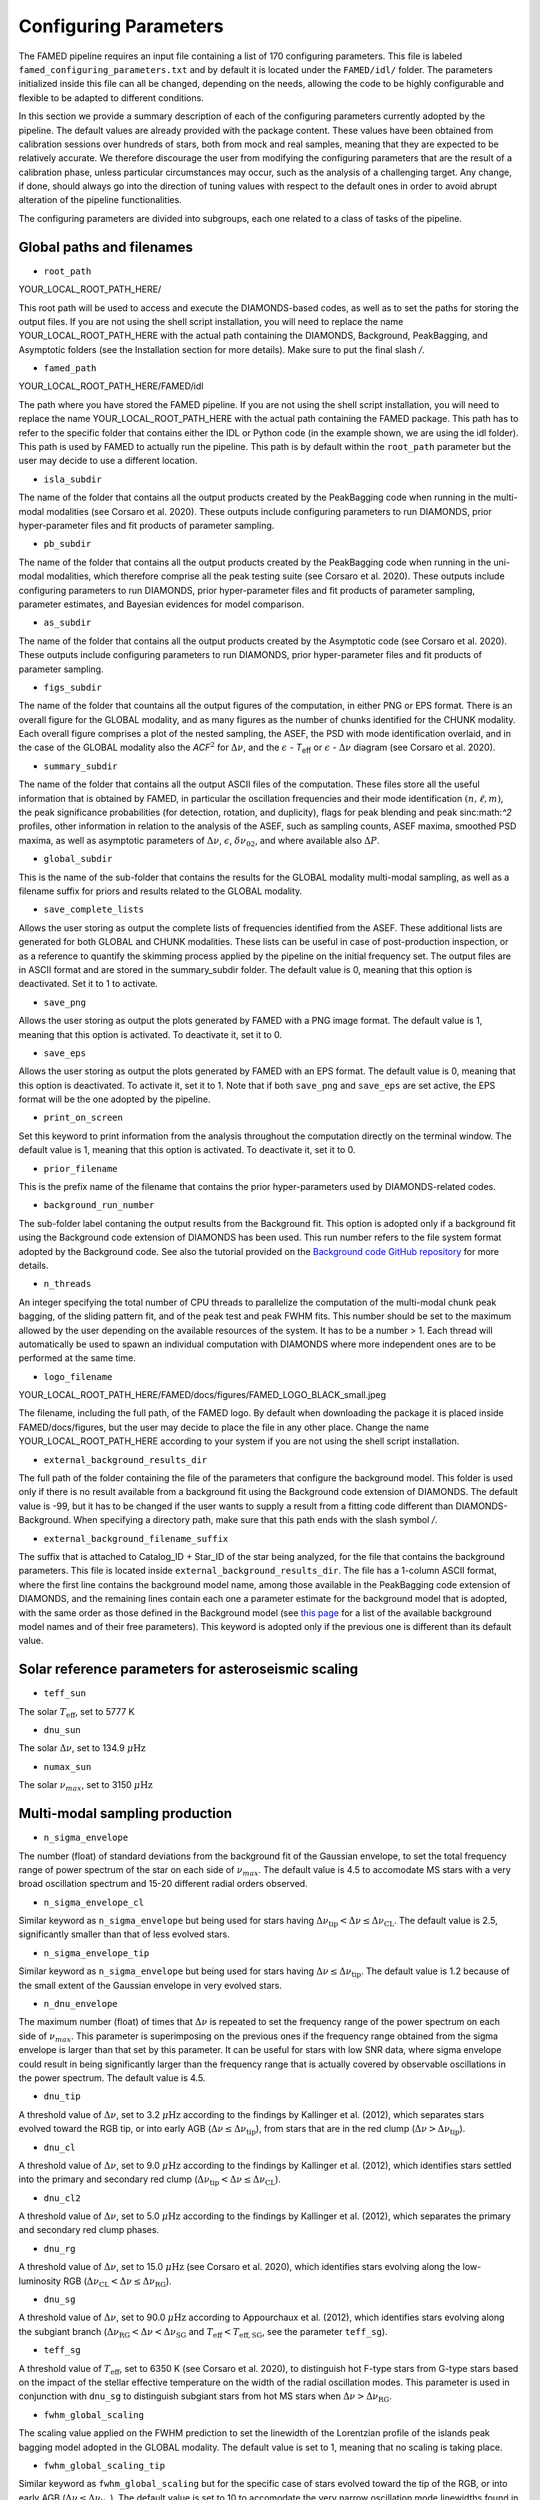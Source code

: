 .. _configuring_parameters:

Configuring Parameters
======================
The FAMED pipeline requires an input file containing a list of 170 configuring parameters. This file is labeled ``famed_configuring_parameters.txt`` and by default it is located under the ``FAMED/idl/`` folder. The parameters initialized inside this file can all be changed, depending on the needs, allowing the code to be highly configurable and flexible to be adapted to different conditions. 

In this section we provide a summary description of each of the configuring parameters currently adopted by the pipeline. The default values are already provided with the package content. These values have been obtained from calibration sessions over hundreds of stars, both from mock and real samples, meaning that they are expected to be relatively accurate. We therefore discourage the user from modifying the configuring parameters that are the result of a calibration phase, unless particular circumstances may occur, such as the analysis of a challenging target. Any change, if done, should always go into the direction of tuning values with respect to the default ones in order to avoid abrupt alteration of the pipeline functionalities. 

The configuring parameters are divided into subgroups, each one related to a class of tasks of the pipeline.

Global paths and filenames
^^^^^^^^^^^^^^^^^^^^^^^^^^
* ``root_path`` 
YOUR_LOCAL_ROOT_PATH_HERE/

This root path will be used to access and execute the DIAMONDS-based codes, as well as to set the paths for storing the output files. If you are not using the shell script installation, you will need to replace the name YOUR_LOCAL_ROOT_PATH_HERE with the actual path containing the DIAMONDS, Background, PeakBagging, and Asymptotic folders (see the Installation section for more details). Make sure to put the final slash `/`. 

* ``famed_path`` 
YOUR_LOCAL_ROOT_PATH_HERE/FAMED/idl

The path where you have stored the FAMED pipeline. If you are not using the shell script installation, you will need to replace the name YOUR_LOCAL_ROOT_PATH_HERE with the actual path containing the FAMED package. This path has to refer to the specific folder that contains either the IDL or Python code (in the example shown, we are using the idl folder). This path is used by FAMED to actually run the pipeline. This path is by default within the ``root_path`` parameter but the user may decide to use a different location.

* ``isla_subdir``
The name of the folder that contains all the output products created by the PeakBagging code when running in the multi-modal modalities (see Corsaro et al. 2020). These outputs include configuring parameters to run DIAMONDS, prior hyper-parameter files and fit products of parameter sampling.

* ``pb_subdir``
The name of the folder that contains all the output products created by the PeakBagging code when running in the uni-modal modalities, which therefore comprise all the peak testing suite (see Corsaro et al. 2020). These outputs include configuring parameters to run DIAMONDS, prior hyper-parameter files and fit products of parameter sampling, parameter estimates, and Bayesian evidences for model comparison.

* ``as_subdir``
The name of the folder that contains all the output products created by the Asymptotic code (see Corsaro et al. 2020). These outputs include configuring parameters to run DIAMONDS, prior hyper-parameter files and fit products of parameter sampling.

* ``figs_subdir``
The name of the folder that countains all the output figures of the computation, in either PNG or EPS format. There is an overall figure for the GLOBAL modality, and as many figures as the number of chunks identified for the CHUNK modality. Each overall figure comprises a plot of the nested sampling, the ASEF, the PSD with mode identification overlaid, and in the case of the GLOBAL modality also the *ACF*:math:`^2` for :math:`\Delta\nu`, and the :math:`\epsilon` - *T*:subscript:`eff` or :math:`\epsilon` - :math:`\Delta\nu` diagram (see Corsaro et al. 2020).

* ``summary_subdir``
The name of the folder that contains all the output ASCII files of the computation. These files store all the useful information that is obtained by FAMED, in particular the oscillation frequencies and their mode identification :math:`(n,\ell,m)`, the peak significance probabilities (for detection, rotation, and duplicity), flags for peak blending and peak sinc:math:`^2` profiles, other information in relation to the analysis of the ASEF, such as sampling counts, ASEF maxima, smoothed PSD maxima, as well as asymptotic parameters of :math:`\Delta\nu`, :math:`\epsilon`, :math:`\delta\nu_{02}`, and where available also :math:`\Delta P`.

* ``global_subdir``
This is the name of the sub-folder that contains the results for the GLOBAL modality multi-modal sampling, as well as a filename suffix for priors and results related to the GLOBAL modality.

* ``save_complete_lists``
Allows the user storing as output the complete lists of frequencies identified from the ASEF. These additional lists are generated for both GLOBAL and CHUNK modalities. These lists can be useful in case of post-production inspection, or as a reference to quantify the skimming process applied by the pipeline on the initial frequency set. The output files are in ASCII format and are stored in the summary_subdir folder. The default value is 0, meaning that this option is deactivated. Set it to 1 to activate.

* ``save_png``
Allows the user storing as output the plots generated by FAMED with a PNG image format. The default value is 1, meaning that this option is activated. To deactivate it, set it to 0.

* ``save_eps``
Allows the user storing as output the plots generated by FAMED with an EPS format. The default value is 0, meaning that this option is deactivated. To activate it, set it to 1. Note that if both ``save_png`` and ``save_eps`` are set active, the EPS format will be the one adopted by the pipeline. 

* ``print_on_screen``
Set this keyword to print information from the analysis throughout the computation directly on the terminal window. The default value is 1, meaning that this option is activated. To deactivate it, set it to 0.

* ``prior_filename``
This is the prefix name of the filename that contains the prior hyper-parameters used by DIAMONDS-related codes.

* ``background_run_number``
The sub-folder label contaning the output results from the Background fit. This option is adopted only if a background fit using the Background code extension of DIAMONDS has been used. This run number refers to the file system format adopted by the Background code. See also the tutorial provided on the `Background code GitHub repository <https://github.com/EnricoCorsaro/Background>`_ for more details.

* ``n_threads``
An integer specifying the total number of CPU threads to parallelize the computation of the multi-modal chunk peak bagging, of the sliding pattern fit, and of the peak test and peak FWHM fits. This number should be set to the maximum allowed by the user depending on the available resources of the system. It has to be a number > 1. Each thread will automatically be used to spawn an individual computation with DIAMONDS where more independent ones are to be performed at the same time.

* ``logo_filename`` 
YOUR_LOCAL_ROOT_PATH_HERE/FAMED/docs/figures/FAMED_LOGO_BLACK_small.jpeg

The filename, including the full path, of the FAMED logo. By default when downloading the package it is placed inside FAMED/docs/figures, but the user may decide to place the file in any other place. Change the name YOUR_LOCAL_ROOT_PATH_HERE according to your system if you are not using the shell script installation.

* ``external_background_results_dir``
The full path of the folder containing the file of the parameters that configure the background model. This folder is used only if there is no result available from a background fit using the Background code extension of DIAMONDS. The default value is -99, but it has to be changed if the user wants to supply a result from a fitting code different than DIAMONDS-Background. When specifying a directory path, make sure that this path ends with the slash symbol `/`.

* ``external_background_filename_suffix``
The suffix that is attached to Catalog_ID + Star_ID of the star being analyzed, for the file that contains the background parameters. This file is located inside ``external_background_results_dir``. The file has a 1-column ASCII format, where the first line contains the background model name, among those available in the PeakBagging code extension of DIAMONDS, and the remaining lines contain each one a parameter estimate for the background model that is adopted, with the same order as those defined in the Background model (see `this page <https://famed.readthedocs.io/en/latest/background_models.html>`_ for a list of the available background model names and of their free parameters). This keyword is adopted only if the previous one is different than its default value.

Solar reference parameters for asteroseismic scaling
^^^^^^^^^^^^^^^^^^^^^^^^^^^^^^^^^^^^^^^^^^^^^^^^^^^^
* ``teff_sun`` 
The solar :math:`T_\mathrm{eff}`, set to 5777 K

* ``dnu_sun``
The solar :math:`\Delta\nu`, set to 134.9 :math:`\mu\mbox{Hz}`

* ``numax_sun``
The solar :math:`\nu_{max}`, set to 3150 :math:`\mu\mbox{Hz}`

Multi-modal sampling production
^^^^^^^^^^^^^^^^^^^^^^^^^^^^^^^
* ``n_sigma_envelope``
The number (float) of standard deviations from the background fit of the Gaussian envelope, to set the total frequency range of power spectrum of the star on each side of :math:`\nu_{max}`. The default value is 4.5 to accomodate MS stars with a very broad oscillation spectrum and 15-20 different radial orders observed.

* ``n_sigma_envelope_cl``
Similar keyword as ``n_sigma_envelope`` but being used for stars having :math:`\Delta\nu_\mathrm{tip} < \Delta\nu \leq \Delta\nu_\mathrm{CL}`. The default value is 2.5, significantly smaller than that of less evolved stars.

* ``n_sigma_envelope_tip``
Similar keyword as ``n_sigma_envelope`` but being used for stars having :math:`\Delta\nu \leq \Delta\nu_\mathrm{tip}`. The default value is 1.2 because of the small extent of the Gaussian envelope in very evolved stars.

* ``n_dnu_envelope``
The maximum number (float) of times that :math:`\Delta\nu` is repeated to set the frequency range of the power spectrum on each side of :math:`\nu_{max}`. This parameter is superimposing on the previous ones if the frequency range obtained from the sigma envelope is larger than that set by this parameter. It can be useful for stars with low SNR data, where sigma envelope could result in being significantly larger than the frequency range that is actually covered by observable oscillations in the power spectrum. The default value is 4.5.

* ``dnu_tip``
A threshold value of :math:`\Delta\nu`, set to 3.2 :math:`\mu\mbox{Hz}` according to the findings by Kallinger et al. (2012), which separates stars evolved toward the RGB tip, or into early AGB (:math:`\Delta\nu \leq \Delta\nu_\mathrm{tip}`), from stars that are in the red clump (:math:`\Delta\nu > \Delta\nu_\mathrm{tip}`).

* ``dnu_cl``
A threshold value of :math:`\Delta\nu`, set to 9.0 :math:`\mu\mbox{Hz}` according to the findings by Kallinger et al. (2012), which identifies stars settled into the primary and secondary red clump (:math:`\Delta\nu_\mathrm{tip} < \Delta\nu \leq \Delta\nu_\mathrm{CL}`).

* ``dnu_cl2``
A threshold value of :math:`\Delta\nu`, set to 5.0 :math:`\mu\mbox{Hz}` according to the findings by Kallinger et al. (2012), which separates the primary and secondary red clump phases.

* ``dnu_rg``
A threshold value of :math:`\Delta\nu`, set to 15.0 :math:`\mu\mbox{Hz}` (see Corsaro et al. 2020), which identifies stars evolving along the low-luminosity RGB (:math:`\Delta\nu_\mathrm{CL} < \Delta\nu \leq \Delta\nu_\mathrm{RG}`).

* ``dnu_sg``
A threshold value of :math:`\Delta\nu`, set to 90.0 :math:`\mu\mbox{Hz}` according to Appourchaux et al. (2012), which identifies stars evolving along the subgiant branch (:math:`\Delta\nu_\mathrm{RG} < \Delta\nu < \Delta\nu_\mathrm{SG}` and :math:`T_\mathrm{eff} < T_\mathrm{eff,SG}`, see the parameter ``teff_sg``).

* ``teff_sg``
A threshold value of :math:`T_\mathrm{eff}`, set to 6350 K (see Corsaro et al. 2020), to distinguish hot F-type stars from G-type stars based on the impact of the stellar effective temperature on the width of the radial oscillation modes. This parameter is used in conjunction with ``dnu_sg`` to distinguish subgiant stars from hot MS stars when :math:`\Delta\nu > \Delta\nu_\mathrm{RG}`.

* ``fwhm_global_scaling``
The scaling value applied on the FWHM prediction to set the linewidth of the Lorentzian profile of the islands peak bagging model adopted in the GLOBAL modality. The default value is set to 1, meaning that no scaling is taking place.

* ``fwhm_global_scaling_tip``
Similar keyword as ``fwhm_global_scaling`` but for the specific case of stars evolved toward the tip of the RGB, or into early AGB (:math:`\Delta\nu \leq \Delta\nu_\mathrm{tip}`). The default value is set to 10 to accomodate the very narrow oscillation mode linewidths found in these cool stars.

* ``fwhm_chunk_scaling_ms``
Similar keyword as ``fwhm_global_scaling`` but for the CHUNK modality and the case of MS stars, having either :math:`\Delta\nu_\mathrm{RG} < \Delta\nu \leq \Delta\nu_\mathrm{SG}` and :math:`T_\mathrm{eff} \geq T_\mathrm{eff,SG}` or :math:`\Delta\nu \geq \Delta\nu_\mathrm{SG}`. The default value is set to 10 for improving the resolution on the multi-modal sampling due to the very large oscillation mode linewidths found in these stars.

* ``fwhm_chunk_scaling_sg``
Similar keyword as ``fwhm_global_scaling`` but for the CHUNK modality and the case of subgiant stars, having :math:`\Delta\nu_\mathrm{RG} < \Delta\nu < \Delta\nu_\mathrm{SG}` and :math:`T_\mathrm{eff} < T_\mathrm{eff,SG}`. The default value is set to 1.2, implying an almost negligible scaling.

* ``fwhm_chunk_scaling_rg``
Similar keyword as ``fwhm_global_scaling`` but for the CHUNK modality and the case of low-luminosity RGB stars, having :math:`\Delta\nu_\mathrm{CL} < \Delta\nu \leq \Delta\nu_\mathrm{RG}`. The default value is set to 5 to accomodate the presence of very narrow oscillation peaks arising from dipolar mixed modes.

* ``fwhm_chunk_scaling_cl``
Similar keyword as ``fwhm_global_scaling`` but for the CHUNK modality and the case of primary and secondary clump stars, having :math:`\Delta\nu_\mathrm{tip} < \Delta\nu \leq \Delta\nu_\mathrm{CL}`. The default value is set to 8 to accomodate the presence of very narrow oscillation peaks arising from dipolar mixed modes and the large mode linewidths caused by the hotter temperatures of clump stars relative to RGB stars.

* ``fwhm_chunk_scaling_tip``
Similar keyword as ``fwhm_global_scaling`` but for the CHUNK modality and the case of stars evolving toward the tip of the RGB, or into early AGB, having :math:`\Delta\nu \leq \Delta\nu_\mathrm{tip}`. The default value is set to 12 to accomodate the very narrow oscillation mode linewidths found in these cool stars.

* ``dnu_overlap_fraction_ms``
The fraction of :math:`\Delta\nu` by which each chunk identified by GLOBAL is extended on the left side of the range for MS stars, having either :math:`\Delta\nu_\mathrm{RG} < \Delta\nu \leq \Delta\nu_\mathrm{SG}` and :math:`T_\mathrm{eff} \geq T_\mathrm{eff,SG}` or :math:`\Delta\nu \geq \Delta\nu_\mathrm{SG}`. The default value is set to 0.15.

* ``dnu_overlap_fraction_rg``
The fraction of :math:`\Delta\nu \geq \Delta\nu_\mathrm{SG}` by which each chunk identified by GLOBAL is extended on the left side of the range for all stars not classified as MS stars, having either :math:`\Delta\nu < \Delta\nu_\mathrm{SG}` and :math:`T_\mathrm{eff} < T_\mathrm{eff,SG}`. This is set by default to 0.25, thus larger than ``dnu_overlap_fraction_ms``, to allow for more pronounced curvature effects in evolved stars and for accomodating their more complex oscillation mode patterns.

* ``threshold_asef_global``
The fraction of ASEF amplitude with respect to the global ASEF maximum, that is necessary to consider to locate a local maximum using the hill-climbing algorithm. This amplitude refers to the total amount of amplitude found in a rising phase of a local maximum, i.e. starting from its closest local minimum. This parameter is used only within the GLOBAL module of the pipeline. The default value is set to 0.01.

* ``threshold_asef_chunk_ms``
Similar description as for ``threshold_asef_global`` but for MS stars only, having either :math:`\Delta\nu_\mathrm{RG} < \Delta\nu \leq \Delta\nu_\mathrm{SG}` and :math:`T_\mathrm{eff} \geq T_\mathrm{eff,SG}` or :math:`\Delta\nu \geq \Delta\nu_\mathrm{SG}`. This parameter is used within the CHUNK module of the pipeline. The default value is set to 0.03.

* ``threshold_asef_chunk_sg``
Similar description as for ``threshold_asef_global`` but for subgiant stars, having :math:`\Delta\nu_\mathrm{RG} < \Delta\nu < \Delta\nu_\mathrm{SG}` and :math:`T_\mathrm{eff} < T_\mathrm{eff,SG}`. This parameter is used within the CHUNK module of the pipeline. The default value is set to 0.05, which is larger than that used in MS stars because the stellar spectra appear to be more complex.

* ``threshold_asef_chunk_rg``
Similar description as for ``threshold_asef_global`` but for red giant stars, having :math:`\Delta\nu \leq \Delta\nu_\mathrm{RG}`. This parameter is used within the CHUNK module of the pipeline. The default value is set to 0.05, which similarly as for subgiant stars, is larger than that used in MS stars because the stellar spectra appear to be more complex.

* ``skim_frequency_tolerance_ms``
The fraction in units of :math:`\Delta\nu` by which the frequencies extracted from the multi-modal sampling in the GLOBAL module should match within the predictions from the asymptotic pattern of p modes. When the extracted frequencies exceed this fraction with respect to their asymptotic prediction, they are excluded from the final sample. This parameter regulates the skimming process of radial and dipole modes in the case of MS stars, having either :math:`\Delta\nu_\mathrm{RG} < \Delta\nu \leq \Delta\nu_\mathrm{SG}` and :math:`T_\mathrm{eff} \geq T_\mathrm{eff,SG}` or :math:`\Delta\nu \geq \Delta\nu_\mathrm{SG}`. See Corsaro et al. (2020) for more details. The default value is set to 0.18.

* ``skim_frequency_tolerance_sg``
Similar description as for ``skim_frequency_tolerance_ms`` but for subgiant stars, having :math:`\Delta\nu_\mathrm{RG} < \Delta\nu < \Delta\nu_\mathrm{SG}` and :math:`T_\mathrm{eff} < T_\mathrm{eff,SG}`. The default value is set to 0.20 to accomodate for a more complex pattern of the oscillation modes found in these stars.

* ``skim_frequency_tolerance_rg``
Similar description as for ``skim_frequency_tolerance_ms`` but for red giant stars, having :math:`\Delta\nu_\mathrm{tip} < \Delta\nu \leq \Delta\nu_\mathrm{RG}`, thus excluding high-luminosity RGB stars. The default value is set to 0.25 for overcoming potential issues arising from pronounced curvature effects and from the complex stellar spectra found in these stars.

* ``skim_frequency_tolerance_tip``
Similar description as for ``skim_frequency_tolerance_ms`` but for high-luminosity RGB stars (including also early AGB), having :math:`\Delta\nu \leq \Delta\nu_\mathrm{tip}`. The default value is set to 0.20 because of the simpler structure of the oscillation spectra found in these stars with respect to stars with larger value of :math:`\Delta\nu`.

Multi-modal sampling analysis
^^^^^^^^^^^^^^^^^^^^^^^^^^^^^
* ``min_sep_scaling_global``
This is the number of times :math:`\Delta\nu` is divded by in order to define the minimum separation in frequency that is used to evaluate the total number of bins in the ASEF of the GLOBAL module (see also the parameter ``min_n_bins`` below). This is based on an estimate of the minimum frequency width required to obtain a good sampling of the actual frequency peaks obtained in the multi-modal fits. The default value is set to 2.0.

* ``min_sep_scaling_chunk_ms`` 
Similar as for ``min_sep_scaling_global`` but in the case of the ASEF for the CHUNK module, and for stars less evolved than red giants, having :math:`\Delta\nu \geq \Delta\nu_\mathrm{RG}`. The scaling is here referred to the small frequency separation :math:`\delta\nu_\mathrm{02}`, where this latter one is obtained from the :math:`\Delta\nu`-:math:`\delta\nu_\mathrm{02}` relation by Huber et al. (2010). The default value is set to 2.0.

* ``min_sep_scaling_chunk_rg``
Similar as for ``min_sep_scaling_global`` but in the case of the ASEF for the CHUNK module, and for stars evolved into red giants, having :math:`\Delta\nu < \Delta\nu_\mathrm{RG}`. The default value is set to 20.0 to provide a finer ASEF that is able to detect the presence of very narrow mixed modes in the spectrum. This value is likely to be updated in future versions of the pipeline by adopting a more accurate estimate exploiting the relation of the mode linewidth with the frequency in the stellar PSD.

* ``min_n_bins``
This is the number of ASEF bins one wants to represent the minimum separation in frequency evaluated using the previous parameter(s). This parameter is used to define the actual binwidth of the ASEF. The default value is set to 6. The total number of ASEF bins is thus computed automatically as the total frequency range of the stellar PSD being analyzed divided by the obtained binwidth.

* ``n_bins_acf_scaling``
The value of scaling to define the total number of bins when the ASEF is computed in high-resolution. The default value is 10, meaning that for a given number of total nested iterations :math:`N_\mathrm{nest}`, a number of ASEF bins equal to :math:`N_\mathrm{nest}/`n_bins_acf_scaling is used. This corresponds to 800 bins in the default setup of the pipeline.

* ``dnu_acf_range_side``
This parameter defines the fraction of :math:`\Delta\nu` being varied with respect to the value of :math:`\Delta\nu` given by the :math:`\Delta\nu-\nu_\mathrm{max}` relation by Huber et al. (2011) and it is used to set up the search frequency range for :math:`\Delta\nu` in the :math:`\mbox{ACF}^2` in the GLOBAL module. The default value is 0.3, meaning a 30% variation of :math:`\Delta\nu` on each side.

* ``min_bin_separation``
This is the minimum number of ASEF bins to consider for having two local maxima separated from one another. If the hill-climbing algorithm identifies two local maxima in two different bins that are within less than this number from one another, then only the highest amplitude one will be considered. The default value is set to 2.

* ``n_bins_max_fraction``
This parameter controls the maximum extent of ASEF bins that is allowed for a single frequency range :math:`r_\mathrm{a,b}`, in the CHUNK module. It is a number by which the total number of ASEF bins of the chunk is divided. The default value is set to 8. This is useful especially for MS stars where a big local maximum can be produced, resulting in ranges that cover a large part of the frequency range inspected, and therefore producing unreliably large frequency uncertainties.

* ``drop_tolerance_global``
This is the fraction of the ASEF amplitude of the local maximum being inspected within the GLOBAL module. This value is considered as a tolerance to obtain the frequency ranges :math:`r_\mathrm{a,b}` around the local maximum considered. This parameter is useful for cases where the local maxima produced in the ASEF are spread over multiple ASEF bins, with the ASEF in each bin showing small fluctuations, or for cases where the ASEF outside the local maximum is quite flat, which makes it difficult to properly define a frequency range. The default value is set to 0.01.

* ``drop_tolerance_chunk_ms``
Similar as for ``drop_tolerance_global`` but in the case of the CHUNK module and for stars in the MS, having :math:`\Delta\nu > \Delta\nu_\mathrm{SG}`. The default value is 0.06 to allow for bigger fluctuations as the result of broader peak structures in the stellar PSD.

* ``drop_tolerance_chunk_rg``
Similar as for ``drop_tolerance_global`` but in the case of the CHUNK module and for evolved stars, having :math:`\Delta\nu \leq \Delta\nu_\mathrm{SG}`. The default value is 0.03, smaller than that of MS stars because stronger fluctuations are expected in more evolved stars as the result of the presence of narrower oscillation modes.

* ``max_iterations_frequency``
The maximum number of iterations to improve the evaluation of the estimated frequency :math:`\nu_{f,i}` and uncertanties :math:`\sigma_{f,i}`. The default value is set to 2, meaning that once :math:`r_\mathrm{a,b}` are evaluated for the first time, the frequency estimates and uncertanties are recomputed once more.

* ``max_sigma_range``
Within the loop done with the previous parameter, the frequency ranges :math:`r_\mathrm{a,b}` can be adjusted by exploiting the newly computed frequency uncertainty :math:`\sigma_{f,i}`. This parameter sets the maximum number of :math:`\sigma_{f,i}` to be considered to redefine the frequency ranges on each side of the estimated frequency :math:`\nu_{f,i}`. This parameter is used only if the current frequency range exceeds this upper bound imposed by the new frequency uncertainty. The default value is set to 2.

* ``min_sigma_range``
Similar as for ``max_sigma_range`` but now defining the minimum number of :math:`\sigma_{f,i}` to be considered to redefine the frequency ranges on each side of the estimated frequency :math:`\nu_{f,i}`. This parameter is used only if the current frequency range is smaller than this lower bound imposed by the new frequency uncertainty. The default value is set to 1.

* ``max_skim_iterations_global``
The maximum number of iterations to skim the set of estimated frequencies :math:`\nu_{f,i}` obtained within the GLOBAL module. See Corsaro et al. (2020) for more details on the skimming process. The default value is set to 2.

* ``alpha_radial_universal``
The curvature term of the asymptotic relation of radial modes as measured by Mosser et al. (2011) in their universal pattern. The default value is 0.008.

* ``correct_radial_frequencies``
A flag specifying whether or not the radial mode frequencies obtained from the GLOBAL module should be corrected by the shift with respect to the central radial mode frequency obtained from the sliding pattern fit (see Corsaro et al. 2020 for more details). This correction generally improves the position of the global radial mode frequencies, thus allowing a better decomposition of the PSD into chunks. The default value is 1, meaning that the correction is applied.

* ``save_asymptotic_radial``
A flag specifying whether or not the global radial mode frequencies obtained within the GLOBAL module are in the end replaced by their asymptotic predictions. This may turn out to provide more stable estimates of the radial mode frequencies to be used for decomposing the PSD into chunks, especially toward the tails of the Gaussian envelope of the oscillations. In these regions the frequencies extracted from the ASEF and the subsequent mode identification can be more affected by the presence of noise peaks, by mixed modes, and by the curvature effects of the asymptotic pattern of p modes. This correction is mostly useful for evolved stars, where the contamination with mixed modes can be significant. The default value is set to 1, meaning that the asymptotic predictions of the global radial modes are in the end used as a reference to identify the chunks.

* ``separations_dnu_tolerance_rg``
When defining the separation s_n to the right side of each global radial mode frequency, an additional fraction of :math:`\Delta\nu`, set by this parameter, is added to the value of the asymptotic prediction for that radial mode. This is used in the GLOBAL module for stars in the SG and RG regime, having :math:`\Delta\nu < \Delta\nu_\mathrm{SG}` and :math:`T_\mathrm{eff} < T_\mathrm{eff,SG}`. The default value is set to 0.25.

* ``separations_dnu_tolerance_ms``
Similar as for the parameter ``separations_dnu_tolerance_rg`` but for stars classified as MS, having :math:`\Delta\nu_\mathrm{RG} < \Delta\nu \leq \Delta\nu_\mathrm{SG}` and :math:`T_\mathrm{eff} \geq T_\mathrm{eff,SG}` or :math:`\Delta\nu \geq \Delta\nu_\mathrm{SG}`. The default value is set 0.20, lower than that of SG and RGs because of the less pronounced curvature effects in the asymptotic pattern.

* ``weight_freq_fraction``
This parameters controls the weight assigned to the frequency difference between the global radial mode frequency and the candidate chunk radial mode frequency. It allows obtaining an overall weight when combined with other information (see below), to identify the frequency peak that best corresponds to an expected radial mode frequency inside a chunk. It is being used in the CHUNK module, in case a global radial mode frequency was found from the GLOBAL module. The default value is 0.3. 

* ``weight_freq_fraction_enhanced``
This parameter replaces ``weight_freq_fraction`` in the case a chunk radial mode frequency is found from a neighboring chunk. The default value is 1.2. It assigns a significantly larger weight than in the case of ``weight_freq_fraction`` because the neighboring chunk radial mode frequency is assumed to be accurate.

* ``weight_asef_fraction``
Similar description as for ``weight_freq_fraction`` but referring to the maximum ASEF value of the frequency peak being considered. The larger the ASEF maximum, the more it will impact on the overal weight. The default value is 1.0. 

* ``weight_spsd_fraction``
Similar description as for ``weight_spsd_fraction`` but referring to the maximum value of smoothed PSD of the frequency peak being considered. The larger the smoothed PSD maximum, the more it will impact on the overal weight. The default value is 2.0. 

* ``weight_sampling_fraction``
Similar description as for ``weight_sampling_fraction`` but referring to the number of sampling points (in logarithmic units) that are contained within the frequency peak being considered. The larger the number of sampling points, the more the peak will be prominent, and therefore it will impact more on the overal weight. The default value is 1.0. 

* ``upper_limit_freq_radial``
The limiting upper frequency of the chunk in the CHUNK module. The user has the possibility to input this frequency to force the chunk frequency range up to a specific value. The default value is 0, meaning that the limiting frequency is evaluated automatically during the analysis.

* ``plot_weights_radial``
Allows plotting the weights as a function of the frequency peaks extracted inside the chunk in the CHUNK module. Can be useful for debugging purposes. The default value is 0, meaning that no plotting is produced.

* ``max_ratio_search_radial``
In the search for the chunk radial mode frequency in the CHUNK module, this parameter controls the maximum weight variation between that of the selected peak and those of the next ones. This parameter is used to check whether the selected peak is not the adjacent quadrupole mode. If a peak having a weight that exceeds this threshold is found, then the new peak is considered as the chunk radial mode. The default value is 0.7. 

* ``previous_radial_range_fraction``
The fraction of frequency range of the chunk that is used to locate the first (potential) frequency candidates of the same chunk. These frequencies are used to check whether a potential radial mode from the previous chunk is still present, so that it can be excluded from further analysis. This is used only for chunks having a mean frequency above :math:`\nu_\mathrm{max}`. The default value is 8.

* ``sampling_counts_fraction``
This is the fraction of sampling counts (i.e. number of sampling points) with respect to those of the actual chunk radial mode that has to be verified in order to adjust the limiting lower frequency of the chunk. This is because in the Gaussian tail corresponding to frequencies above :math:`\nu_\mathrm{max}`, one usually expects the radial modes of chunks with smaller mean frequency to be more prominent then their higher frequency neighbors. If this condition is verified, the current chunk radial mode may also be improved. The default value is 1.3.

* ``asef_saturation_fraction``
A parameter that defines the fraction with respect to the maximum ASEF value of the newly selected radial mode of the previous chunk. If its ASEF value reduced to this fraction is at least equal to the maximum ASEF of the current chunk radial mode, then the limiting lower frequency of the chunk as well as the chunk radial mode frequency can be improved. The default value is 0.95.

* ``asef_threshold_scaling_radial``
If a radial mode from a previous chunk is identified within the range defined by the previous parameter, then this parameter is used to define a threshold on the ASEF maximum of the frequency peak of the new candidate radial mode of the chunk. If the ASEF maximum of the new peak is above this threshold, then the chunk radial mode is updated. The default value is set to 3.

* ``dnu_lower_cut_fraction``
A safety condition on the limiting lower frequency of the chunk in the CHUNK module. This limiting lower frequency can never exceed the frequency obtained by subtracting a fraction of :math:`\Delta\nu` defined by this parameter to the frequency of the chunk radial mode. The default value is 0.75, meaning that the chunk frequency range has to extend to at least 75% of :math:`\Delta\nu` below the chunk radial mode frequency.

* ``low_cut_frequency``
The input value for the limiting lower frequency of the chunk in the CHUNK module. If specified by the user, it will force the range to the input value. The default value is 0, meaning that the limiting frequency is evaluated automatically in the analysis.

* ``d02_scaling_merge_mixed``
A parameter specifying the scaling to :math:`\delta\nu_{02}` to define a range around the chunk quadrupole frequency that is used to merge potential quadrupole mixed modes into a single quadrupole mode. This is used in the CHUNK module for RG stars, having :math:`\Delta\nu < \Delta\nu_\mathrm{RG}`. The default value is 2, meaning that the range is defined as :math:`\left[ \nu_2 - \delta\nu_{02}/2, \nu_2 + \delta\nu_{02}/2 \right]`, with :math:`\nu_2` the chunk quadrupole frequency.

* ``d02_factor_search_range``
This parameter is used to compute the upper prior bound for the free parameter :math:`\delta\nu_{02}` in the duplet fit for MS and SG stars. This is used in the CHUNK module in case other solutions for :math:`\delta\nu_{02}` are already available from other chunks. The default value is 1.3.

* ``d02_prior_lower_duplet_fit``
The lower prior bound for the free parameter :math:`\delta\nu_{02}` in the duplet fit for MS and SG stars. This is used in the CHUNK module as an input value and is set by default to 0.5 according to the findings by White et al. (2011), Lund et al. (2017).

* ``d02_prior_upper_duplet_fit``
The upper prior bound for the free parameter :math:`\delta\nu_{02}` in the duplet fit for MS and SG stars. This is used in the CHUNK module as an input value to force the prior boundary to a specific number. It is set by default to 0, meaning that the parameter ``d02_factor_search_range`` is defining the upper prior bound instead of this one.

* ``d03_upper_scaling_factor``
In case of stars classified as RGs, having :math:`\Delta\nu < \Delta\nu_\mathrm{RG}`, this parameter is the scaling value to be multiplied to the asymptotic prediction :math:`\delta\nu_{03}`. It is used to define a lower bound for the search range of the octupole modes in the CHUNK module (see also the next parameter). The default value is 1.12. This scaling can be directly adopted on a prediction for :math:`\delta\nu_{03}` because the relation :math:`\Delta\nu`-:math:`\delta\nu_{03}` is rather tight for RG stars.

* ``d03_lower_scaling_factor``
Similar as the previous parameter but defining the upper bound for the search range of the octupole modes. The default value is 0.84. The octupole mode search range is thus defined as :math:`\left[ \nu_0 - \Delta\nu/2 - 1.12 \delta\nu_{03}, \nu_0 - \Delta\nu/2 - 0.84 \delta\nu_{03} \right]`.

* ``d02_upper_scaling_factor_ms``
In case of stars classified as MS, having either :math:`\Delta\nu_\mathrm{RG} < \Delta\nu \leq \Delta\nu_\mathrm{SG}` and :math:`T_\mathrm{eff} \geq T_\mathrm{eff,SG}` or :math:`\Delta\nu \geq \Delta\nu_\mathrm{SG}`, this parameter is the scaling value to the asymptotic prediction for :math:`\delta\nu_{03}` as a function of :math:`\delta\nu_{02}`, i.e. :math:`\delta\nu_{03} \simeq 2\delta\nu_{02}` (see Corsaro et al. 2020, Eq. 26). It is used to define a lower bound for the search range of the octupole modes in the CHUNK module (see also the next parameter). The default value is 4.0.

* ``d02_lower_scaling_factor_ms``
Similar as the previous parameter but defining the upper bound for the search range of the octupole modes in MS stars. The default value is 1.5. The octupole mode search range is thus defined as :math:`\left[ \nu_0 - \Delta\nu/2 - 4.0 \delta\nu_{02}, \nu_0 - \Delta\nu/2 - 1.5 \delta\nu_{02} \right]`.

* ``d02_upper_scaling_factor_sg``
Analogous to the parameter ``d02_upper_scaling_factor_ms`` but for stars classified as SGs, having :math:`\Delta\nu_\mathrm{RG} < \Delta\nu \leq \Delta\nu_\mathrm{SG}` and :math:`T_\mathrm{eff} \geq T_\mathrm{eff,SG}`. The default value is 3.0. This value is smaller than that used for MS stars because the relation :math:`\Delta\nu`-:math:`\delta\nu_{02}` is more constrained for SG stars.

* ``d02_lower_scaling_factor_sg``
Analogous to the parameter ``d02_lower_scaling_factor_ms`` but for stars classified as SGs, having :math:`\Delta\nu_\mathrm{RG} < \Delta\nu \leq \Delta\nu_\mathrm{SG}` and :math:`T_\mathrm{eff} \geq T_\mathrm{eff,SG}`. The default value is 1.8.

* ``smoothing_fwhm_factor_rg``
A smoothing factor to apply to the FWHM adopted to perform the chunk multi-modal sampling. This parameter is used only for RG stars, having :math:`\Delta\nu < \Delta\nu_\mathrm{RG}`. This is used in the CHUNK module to obtain the smoothed PSD. The default value is 3.

Sliding-pattern model fitting
^^^^^^^^^^^^^^^^^^^^^^^^^^^^^
* ``asef_threshold_fraction``
A threshold value with respect to the global maximum ASEF found in the GLOBAL module analysis. If a sufficient number of peaks extracted from the multi-modal sampling has an ASEF maximum lower than the value obtained from this threshold, then the star is considered as a potential depressed dipole star during the sliding-pattern model fitting (see also the two following parameters). The default value is 0.75.

* ``n_central_orders_side``
The number of radial orders (expressed in units of :math:`\Delta\nu` on each side of :math:`\nu_\mathrm{max}` that are used to define the control frequency range to setup the sliding-pattern model in the GLOBAL module. The default value is 2.0, meaning that four radial orders are considered.

* ``depressed_dipole_fraction``
The fraction of frequency peaks found in the frequency range defined by the parameter ``n_central_orders_side``, having an ASEF maximum lower than the threshold imposed by the parameter ``asef_threshold_fraction``. The default value is 0.5, meaning that in order to classify the star as a potential depressed dipole star, at least half of the ASEF peaks considered must exhibit a low ASEF maximum. 

* ``dnu_ridge_threshold``
A threshold in units of :math:`\Delta\nu` that sets the minimum separation that can be considered for pairs of frequencies (even and odd) computed out of the frequencies found using the parameter ``n_central_orders_side``. This parameter is used to understand whether the frequencies group division into even and odd frequencies is adequate or a double step procedure may be needed (see also Corsaro et al. 2020 for more details). The default value is 0.75.

* ``dnu_echelle_threshold``
A threshold in percentage of :math:`\Delta\nu` that sets the maximum deviation that can be found in an echelle ridge computed out of the frequencies found using the parameter ``n_central_orders_side``. This helps in classifying the star based on how much each frequency is deviating from an expected regular asymptotic pattern for p modes. The default value is 6, meaning that if the maximum deviation found exceeds a 6% variation in :math:`\Delta\nu`, then the star is flagged as an evolved star containing mixed modes. This is useful for setting up the sliding-pattern model as a function of different evolutionary stages.

* ``epsilon_threshold``
The minimum value allowed for :math:`\epsilon` in conjunction with the parameter ``dnu_lower_threshold_epsilon``, as obtained from Kallinger et al. (2012) to apply a possible shift by +1, if required. The default value is set to 0.59.

* ``dnu_lower_threshold_epsilon``
The minimum value for :math:`\Delta\nu` used in conjunction with ``epsilon_threshold`` to apply a correction to :math:`\epsilon`. The default value is set to 3 :math:`\mu\mbox{Hz}`. The correction :math:`\epsilon = \epsilon + 1` is applied if :math:`\epsilon < 0.59` and :math:`\Delta\nu > 3 \mu\mbox{Hz}`.

* ``n_sliding_test``
The number of times the sliding-pattern fit has to be repeated. This improves the reliability of the final outcome for more challenging targets. The default value is 5.

* ``input_radial_freq_reference``
The input value in :math:`\mu\mbox{Hz}` specifying the frequency of the reference radial mode of the star. This frequency is then used to evaluate :math:`\epsilon`. The default value is 0, meaning that no input frequency is used, which is instead obtained from the sliding-pattern fit.

* ``force_epsilon_dnu_value``
A flag specifying that :math:`\epsilon` has to be obtained from the :math:`\epsilon`-:math:`\Delta\nu` relation calibrated by Corsaro et al. (2012)b instead of being evaluated through the sliding-pattern fit. This is used only for stars that are evolved SGs or early RGB, having :math:`\Delta\nu_\mathrm{CL} \leq \Delta\nu \leq \Delta\nu_\mathrm{thresh}`. The default value is set to 1, meaning that this condition is verified.

* ``n_orders_side_prior_ms``
The number of radial orders on each side of :math:`\nu_\mathrm{max}` that are used to set up the prior boundaries on the central frequency :math:`\nu_0` of the sliding-pattern model within the GLOBAL module. This is used for stars classified as MS, having :math:`\Delta\nu > \Delta\nu_\mathrm{thresh}`, without depressed dipole modes, and without the presence of mixed modes. The default value is 1.5, meaning that the prior covers a total of 3 radial orders.

* ``n_orders_side_prior_sg``
Similar as for the parameter ``n_orders_side_prior_ms`` but used for early SG stars, having :math:`\Delta\nu > \Delta\nu_\mathrm{thresh}` and either depressed dipole modes or with the presence of mixed modes. The default value is 1.5.

* ``n_orders_side_prior_rg``
Similar as for the parameter ``n_orders_side_prior_ms`` but used for late SG and RG stars, having :math:`\Delta\nu \leq \Delta\nu_\mathrm{thresh}`. The default value is 1.5.

* ``dnu_prior_lower_fraction``
The fraction of :math:`\Delta\nu` with respect to the asymptotic fit value obtained in the GLOBAL modality, used to set up the uniform prior lower bound on :math:`\Delta\nu` for the sliding-pattern model. The default value is 0.96.

* ``dnu_prior_upper_fraction``
Similar as for the parameter ``dnu_prior_lower_fraction`` but now definining the uniform prior upper bound on the parameter :math:`\Delta\nu` of the sliding-pattern model. The default value is 1.04.

* ``d02_prior_lower_ms``
The value of :math:`\delta\nu_{02}`, expressed in :math:`\mu\mbox{Hz}`, used to define the uniform prior lower bound for the sliding-pattern model of MS stars. The default value is 
1.5 :math:`\mu\mbox{Hz}`.

* ``d02_prior_upper_ms``
Similar as for the parameter ``d02_prior_lower_ms`` but now specifying the uniform prior upper bound. The default value is 13 :math:`\mu\mbox{Hz}`. This value is obtained from the findings by White et al. (2011) and Lund et al. (2017).

* ``d02_prior_lower_sg``
Similar as for the parameter ``d02_prior_lower_ms`` but used for SG stars. The default value is 1.5 :math:`\mu\mbox{Hz}`.

* ``d02_prior_upper_sg``
Similar as for the parameter ``d02_prior_lower_sg`` but now specifying the uniform prior upper bound. The default value is 7 :math:`\mu\mbox{Hz}`. This value stems from the findings by White et al. (2011).

* ``d01_prior_lower_ms``
The value of :math:`\delta\nu_{01}`, expressed in :math:`\mu\mbox{Hz}`, used to define the uniform prior lower bound for the sliding-pattern model of MS stars. The default value is 
0.1 :math:`\mu\mbox{Hz}`.

* ``d01_prior_upper_ms``
Similar as for the parameter ``d01_prior_lower_ms`` but now specifying the uniform prior upper bound. The default value is 7 :math:`\mu\mbox{Hz}`. 

* ``d13_prior_lower_ms``
The value of :math:`\delta\nu_{13}`, expressed in :math:`\mu\mbox{Hz}`, used to define the uniform prior lower bound for the sliding-pattern model of MS stars. The default value is 
0.1 :math:`\mu\mbox{Hz}`.

* ``rot_split_prior_lower_ms``
The value of :math:`\delta\nu_\mathrm{rot}`, expressed in :math:`\mu\mbox{Hz}`, used to define the uniform prior lower bound for the sliding-pattern model of MS stars. The default value is 0.1 :math:`\mu\mbox{Hz}`.

* ``rot_split_prior_upper_ms``
Similar as for the parameter ``rot_split_prior_lower_ms`` but now specifying the uniform prior upper bound. The default value is 7 :math:`\mu\mbox{Hz}`.

* ``cosi_prior_lower``
The value of :math:`\cos i`, with i the inclination angle of the rotation axis of the star, used to define the uniform prior lower bound for the sliding-pattern model of stars in any evolutionary stage. The default value is 0, meaning that the minimum value allowed corresponds to an inclination angle of 90 degrees, i.e. the star is seen edge on.

* ``cosi_prior_upper``
Similar as for the parameter ``cosi_prior_lower`` but now specifying the uniform prior upper bound. The default value is 1.0, corresponding to an inclination angle of 0 degrees, i.e. the star is seen pole on.

* ``quadrupole_radial_height_ratio_ms``
The visibility (or heights ratio) of the quadrupole modes with respect to the radial modes, used for the sliding-pattern model of MS stars. The default value is 0.62, obtained following the result from Lund et al. (2017). 

* ``quadrupole_radial_height_ratio_sg``
Similar as for the parameter ``quadrupole_radial_height_ratio_ms`` but used for SG stars. The default value is 0.62, the same as for MS stars.

* ``quadrupole_radial_height_ratio_rg``
Similar as for the parameter ``quadrupole_radial_height_ratio_ms`` but used for RG stars. The default value is 0.8 for incorporating potential broadening from the presence of quadrupole mixed modes (see also Corsaro et al. 2020).

* ``dipole_radial_height_ratio_ms``
The visibility (or heights ratio) of the dipole modes with respect to the radial modes, used for the sliding-pattern model of MS stars. The default value is 1.5, obtained following the result from Lund et al. (2017). 

* ``dipole_radial_height_ratio_sg``
Similar as for the parameter ``dipole_radial_height_ratio_ms`` but used for SG stars. The default value is 1.5, the same as for MS stars.

* ``dipole_radial_height_ratio_rg``
Similar as for the parameter ``dipole_radial_height_ratio_ms`` but used for RG stars. The default value is 0.7, significantly smaller than that adopted for MS and SG stars, because the dipole mode power is spread over a large frequency range and because the sliding-pattern model utilizes only one dipole mode peak per radial order.

* ``octupole_radial_height_ratio``
The visibility (or heights ratio) of the octupole modes with respect to the radial modes, used for the sliding-pattern model for stars in any evolutionary stage. The default value is 0.07, obtained following the result from Lund et al. (2017). 

* ``dipole_radial_fwhm_ratio_ms``
The FWHM magnification factor of dipole modes with respect to the FWHM of radial modes for MS stars used in the sliding-pattern model. The default value is 1, meaning that in this case the linewidth of dipole modes is the same as that of the radial modes.

* ``dipole_radial_fwhm_ratio_sg``
Similar as for the parameter ``dipole_radial_fwhm_ratio_ms`` but used for SG stars. The default value is 1, the same as for MS stars.

* ``dipole_radial_fwhm_ratio_rg``
Similar as for the parameter ``dipole_radial_fwhm_ratio_ms`` but used for RG stars. The default value is 5, significantly larger than that used for less evolved stars, to allow compensating the varying frequency position of the dipole modes in such stars.

* ``upper_epsilon_rg_slope``
The slope :math:`a` for the linear relation :math:`\epsilon_\mathrm{upper} = a \log \Delta\nu + b`, which provides the upper limit for :math:`\epsilon` in stars with :math:`\Delta\nu \leq \Delta\nu_\mathrm{thresh}`. This is used as a control check for the sliding pattern fit to avoid wrong inferences of the central radial mode position. The default value is set to 0.253694 as obtained from a linear fit to the sample presented by Kallinger et al. (2012).

* ``upper_epsilon_rg_offset``
The offset :math:`b` for the linear relation presented for the configuring parameter ``upper_epsilon_rg_slope``. The default value is set to 0.76. 

* ``lower_epsilon_rg_slope``
The slope :math:`c` for the linear relation :math:`\epsilon_\mathrm{lower} = c \log \Delta\nu + d`, which provides the lower limit for :math:`\epsilon` in stars with :math:`\Delta\nu_\mathrm{cl,2} \leq \Delta\nu \leq \Delta\nu_\mathrm{thresh}`, where :math:`\Delta\nu_\mathrm{cl,2}` is set by the configuring parameter ``dnu_cl2``. This is used as a control check for the sliding pattern fit to avoid wrong inferences of the central radial mode position. It is particularly useful for low resolution datasets of intermediate-mass red giant stars, where the unresolved dipole mode region can be confused with a radial mode. The default value is set to 0.468876 as obtained from a linear fit to the sample presented by Kallinger et al. (2012).

* ``lower_epsilon_rg_offset``
The offset :math:`d` for the linear relation presented for the configuring parameter ``lower_epsilon_rg_slope``. The default value is set to -0.104627. 


Asymptotic code fitting
^^^^^^^^^^^^^^^^^^^^^^^
* ``dnu_prior_lower_fraction_as``
The fraction of :math:`\Delta\nu` with respect to the asymptotic fit value obtained in the GLOBAL modality, which is used for computing the uniform prior lower bound on the free parameter :math:`\Delta\nu` of the asymptotic pattern for radial modes in the Asymptotic code extension of DIAMONDS. The default value is 0.95.

* ``dnu_prior_upper_fraction_as``
Similar as for the parameter ``dnu_prior_lower_fraction_as`` but now defining the uniform prior upper bound on the free parameter :math:`\Delta\nu`. The default value is 1.05.

* ``alpha_prior_lower_as``
The value of the curvature term of the asymptotic relation for p modes, :math:`\alpha`, used to set the uniform prior lower bound of the corresponding free parameter in the Asymptotic code extension of DIAMONDS during the analysis performed in the GLOBAL module. The default value is -0.02, meaning that sign changing curvatures with respect to :math:`\nu_\mathrm{max}` are also allowed.

* ``alpha_prior_upper_as``
Similar as for the parameter ``alpha_prior_lower_as`` but now defining the uniform prior upper bound on the free parameter :math:`\alpha`.

* ``epsi_prior_lower_fraction_as``
The fraction of the phase term of the asymptotic relation of p modes, :math:`\epsilon`, which is used to set up the uniform prior lower bound on the corresponding free parameter in the Asymptotic code extension of DIAMONDS during the analysis performed in the GLOBAL module. The default value is 0.9.

* ``epsi_prior_upper_fraction_as``
Similar as for the parameter ``epsi_prior_lower_fraction_as`` but now defining the uniform prior upper bound on the free parameter :math:`\epsilon`. The default value is 1.1.

Peak testing
^^^^^^^^^^^^
* ``n_fwhm_fit``
The number of times the fit to estimate the FWHM of a peak within the CHUNK module is repeated. This is used to evaluate both the FWHM of the radial mode and of the potential octupole mode of the chunk. If ``n_fwhm_fit`` is smaller or equal to the number of available CPU threads, which is set in the parameter ``n_threads``, then the fits are all run in parallel. The default value is 3.

* ``n_peak_test``
The number of times a peak fit for the peak significance test is repeated. Each repetition is not run in parallel with the others. However, all the peak fits within a single repetition are run in parallel, with a maximum number of parallel processes set according to the parameter ``n_threads``. The default value is 2. 

* ``save_test_files``
A flag specifying whether the output files to run the PeakBagging code for the peak testing are to be stored. The default value is 0, meaning that these files are not kept in memory. This option is only recommended for debugging purposes, or for particular testings, since the large number of peak fits produced during the peak testing phase typically yields a large amount of output files and therefore of occupied memory space.

* ``detection_probability_threshold``
The value of the threshold, as a probability, used for the peak significance tests. The default value is set to 0.993, corresponding to a strong evidence condition according to the Jeffreys' scale of strength (see Trotta 2008).

* ``rotation_probability_threshold``
The value of the threshold, as a probability, used for the peak rotation tests. The default value is set to 0.75, corresponding to a weak evidence condition according to the Jeffreys' scale of strength (see Trotta 2008).

* ``duplicity_probability_threshold``
The value of the threshold, as a probability, used for the peak duplicity tests. The default value is set to 0.75, corresponding to a weak evidence condition according to the Jeffreys' scale of strength (see Trotta 2008).

* ``rotation_test_activated``
A flag specifying whether the rotation test has to be activated. The default value is set to 0, meaning that no rotation is inspected in the individual peaks. We typically recommend to activate this option when analysis evolved stars, in order to get the most of the peaks identified already during the analysis performed by the CHUNK module.

* ``height_ratio_threshold``
The minimum threshold on the ratio between the height of the peak to be tested and the level of the background that is required to automatically deem the peak as significant. The default value is set to 10 according to the findings by Corsaro et al. (2015)b, meaning that the height of the peak has to be at least 10 times that of the background in order to skip the peak significance test and consider the peak as automatically detected.

* ``bkg_prior_lower``
The uniform prior lower bound on the free parameter :math:`\sigma_\mathrm{noise}` of the peak fitting models :math:`\mathcal{M}_\mathrm{A}`, :math:`\mathcal{M}_\mathrm{B}`, :math:`\mathcal{M}_\mathrm{C}`, and :math:`\mathcal{M}_\mathrm{D}` (see Corsaro et al. 2020 for more details). The default value is 0.95.

* ``bkg_prior_upper``
Similar as for the parameter ``bkg_prior_lower`` but now defining the uniform prior upper bound on the free parameter :math:`\sigma_\mathrm{noise}`. The default value is 1.05.

* ``rot_split_scaling``
The parameter :math:`\theta` defined in Table A.2 of Corsaro et al. (2020) that specifies the rescaling to apply to the uniform prior upper bound on the free parameter :math:`\delta\nu_\mathrm{rot}` of the peak rotation model :math:`\mathcal{M}_\mathrm{F}`. The default value is 2.8.

* ``fwhm_lower_bound``
The minimum allowed FWHM for the peak fitting that is used as a uniform prior lower bound in all the peak testing models that incorporate the estimation of the peak FWHM. The default value is set to :math:`10^{-4} \mu\mbox{Hz}`.

* ``fwhm_magnification_factor_radial``
A magnification factor to set up the uniform prior upper bound for the fitting of the FWHM of radial modes. The default value is 3.

* ``fwhm_magnification_factor_dipole``
A magnification factor to set up the uniform prior upper bound for the fitting of the FWHM of dipole modes. The default value is 1.5

* ``fwhm_magnification_factor_quadrupole``
A magnification factor to set up the uniform prior upper bound for the fitting of the FWHM of quadrupole modes. The default value is 4.

* ``fwhm_magnification_factor_octupole``
A magnification factor to set up the uniform prior upper bound for the fitting of the FWHM of octupole modes. The default value is 1.5

* ``fwhm_octupole_radial_fraction``
The minimum ratio between the FWHM of an octupole mode and that of a radial mode of the same chunk. If this threshold is verified, then the mode is likely considered as a real octupole mode, following the octupole peak test presented by Corsaro et al. (2020). The default value is 0.2.

* ``dnu_mixed_modes_separation_scaling``
A scaling parameter to :math:`\Delta\nu` that is used to avoid that two neighboring peaks found to be both significant happen to be selected together during the analysis performed by the CHUNK module. This improves the reliability of the results for difficult stars where the fluctuations from the noise and the large mode linewidths can give rise to multiple peak-like structures in the dipole mode region. Since for early SGs mixed modes are greatly separated in frequency, we do not expect to have multiple detection within a small fraction of :math:`\Delta\nu` in the same chunk. The default value is 16.

Asteroseismic relations
^^^^^^^^^^^^^^^^^^^^^^^
* ``d03_offset``
The constant offset :math:`\beta_{03}` of the law :math:`\delta\nu_{03} = \alpha_{03} \Delta\nu + \beta_{03}` as calibrated by Huber et al. (2010). The asymptotic parameter :math:`\delta\nu_{03}` refers to the distance between the midpoint of two adjacent radial modes and the position of the octupole mode contained between the two radial modes. The default value is 0.16.

* ``d03_slope``
The multiplication factor (slope) :math:`\alpha_{03}` of the law :math:`\delta\nu_{03} = \alpha_{03} \Delta\nu + \beta_{03}`, as calibrated by Huber et al. (2010). The default value is 0.282.

* ``d01_mass_offset``
The offset :math:`b_{01}` of the relation :math:`\alpha_{01} = a_{01} \frac{M}{M_{\odot}} + b_{01}` connecting stellar mass to the multiplication factor :math:`\alpha_{01}` of the law :math:`\delta\nu_{01} = \alpha_{01} \Delta\nu + \beta_{01}`, as calibrated by Corsaro et al. (2012)b. The default value is set to -0.073.

* ``d01_mass_slope``
The multiplication factor (slope) :math:`a_{01}` of the relation :math:`\alpha_{01} = a_{01} \left( \frac{M}{M_{\odot}} \right) + b_{01}` connecting stellar mass to the multiplication factor :math:`\alpha_{01}` of the law :math:`\delta\nu_{01} = \alpha_{01} \Delta\nu + \beta_{01}`, as calibrated by Corsaro et al. (2012)b. The default value is set to 0.044.

* ``d01_offset``
The constant offset :math:`\beta_{01}` of the law :math:`\delta\nu_{01} = \alpha_{01} \Delta\nu + \beta_{01}`, as calibrated by Corsaro et al. (2012)b. The default value is set to -0.063.

* ``d02_mass_offset``
The offset :math:`b_{02}` of the relation :math:`\alpha_{02} = a_{02} \left( \frac{M}{M_{\odot}} \right) + b_{02}` connecting stellar mass to the multiplication factor :math:`\alpha_{02}` of the law :math:`\delta\nu_{02} = \alpha_{02} \Delta\nu + \beta_{02}`, as calibrated by Corsaro et al. (2012)b. The default value is set to 0.138.

* ``d02_mass_slope``
The multiplication factor (slope) :math:`a_{02}` of the relation :math:`\alpha_{02} = a_{02} \left( \frac{M}{M_{\odot}} \right) + b_{02}` connecting stellar mass to the multiplication factor :math:`\alpha_{02}` of the law :math:`\delta\nu_{02} = \alpha_{02} \Delta\nu + \beta_{02}`, as calibrated by Corsaro et al. (2012)b. The default value is set to -0.014.

* ``d02_offset``
The constant offset :math:`\beta_{02}` of the law :math:`\delta\nu_{02} = \alpha_{02} \Delta\nu + \beta_{02}`, as calibrated by Corsaro et al. (2012)b. The default value is set to 0.035.

* ``d02_unique_offset``
The constant offset :math:`\beta_{02}` of the law :math:`\delta\nu_{02} = \alpha_{02} \Delta\nu + \beta_{02}`, as calibrated by Huber et al. (2010). This law has no dependency on stellar mass. The default value is set to 0.047.

* ``d02_unique_slope``
The constant multiplication factor (slope) :math:`\alpha_{02}` of the law :math:`\delta\nu_{02} = \alpha_{02} \Delta\nu + \beta_{02}`, as calibrated by Huber et al. (2010). The default value is set to 0.121.

* ``dnu_threshold``
A threshold in :math:`\Delta\nu`, known as :math:`\Delta\nu_\mathrm{thresh}`, to distinguish between the regimes of MS and early SGs and that of late SG and RG stars. The default value is set to 30 :math:`\mu\mbox{Hz}`. This is only an indicative separation that is used by the pipeline to optimize the analysis and has not to be considered as a physically meaningful value for discriminating the evolutionary stage of stars.

* ``numax_threshold``
A threshold in :math:`\nu_\mathrm{max}`, known as :math:`\nu_\mathrm{max,thresh}`, to distinguish different asteroseismic relations for the evaluation of :math:`\Delta\nu` and of the FWHM of the radial modes (see Corsaro et al. 2020 for more details). The default value is set to 300 :math:`\mu\mbox{Hz}`.

* ``numax_coeff_high``
The multiplication factor of the :math:`\nu_\mathrm{max}`-:math:`\Delta\nu` relation calibrated by Huber et al. (2011) for :math:`\nu_\mathrm{max} > 300 \mu\mbox{Hz}`. The default value is 0.22.

* ``numax_exponent_high``
The exponent of the :math:`\nu_\mathrm{max}`-:math:`\Delta\nu` relation calibrated by Huber et al. (2011) for :math:`\nu_\mathrm{max} > 300 \mu\mbox{Hz}`. The default value is 0.797.

* ``numax_coeff_low``
Similar to the parameter ``numax_coeff_high`` but for stars having :math:`\nu_\mathrm{max} \leq 300 \mu\mbox{Hz}`. The default value is 0.267.

* ``numax_exponent_low``
Similar to the parameter ``numax_coeff_low`` but for stars having :math:`\nu_\mathrm{max} \leq 300 \mu\mbox{Hz}`. The default value is 0.760.

* ``epsilon_offset``
The offset of the :math:`\epsilon`-:math:`\Delta\nu` relation calibrated by Corsaro et al. (2012)b. The default value is 0.601.

* ``epsilon_slope``
The slope of the :math:`\epsilon`-:math:`\Delta\nu` relation calibrated by Corsaro et al. (2012)b. The default value is 0.632.
